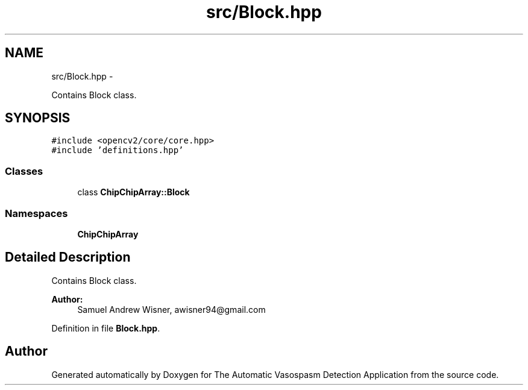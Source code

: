 .TH "src/Block.hpp" 3 "Fri Apr 22 2016" "The Automatic Vasospasm Detection Application" \" -*- nroff -*-
.ad l
.nh
.SH NAME
src/Block.hpp \- 
.PP
Contains Block class\&.  

.SH SYNOPSIS
.br
.PP
\fC#include <opencv2/core/core\&.hpp>\fP
.br
\fC#include 'definitions\&.hpp'\fP
.br

.SS "Classes"

.in +1c
.ti -1c
.RI "class \fBChipChipArray::Block\fP"
.br
.in -1c
.SS "Namespaces"

.in +1c
.ti -1c
.RI " \fBChipChipArray\fP"
.br
.in -1c
.SH "Detailed Description"
.PP 
Contains Block class\&. 


.PP
\fBAuthor:\fP
.RS 4
Samuel Andrew Wisner, awisner94@gmail.com 
.RE
.PP

.PP
Definition in file \fBBlock\&.hpp\fP\&.
.SH "Author"
.PP 
Generated automatically by Doxygen for The Automatic Vasospasm Detection Application from the source code\&.
